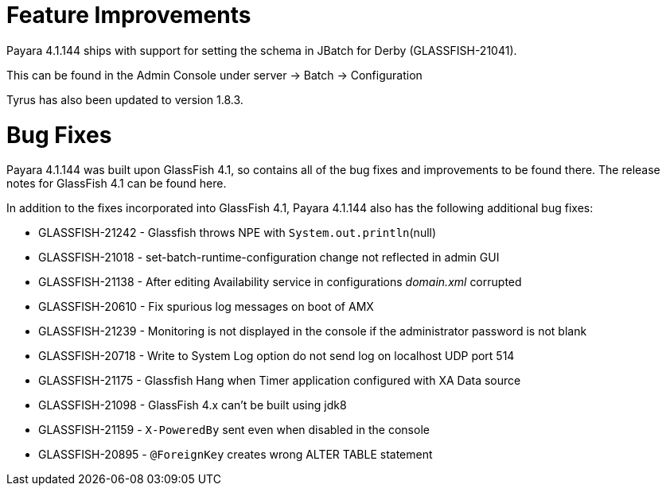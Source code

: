 [[feature-improvements]]
= Feature Improvements

Payara 4.1.144 ships with support for setting the schema in JBatch for Derby
(GLASSFISH-21041).

This can be found in the Admin Console under server -> Batch -> Configuration

Tyrus has also been updated to version 1.8.3.

[[bug-fixes]]
= Bug Fixes

Payara 4.1.144 was built upon GlassFish 4.1, so contains all of the bug fixes and
improvements to be found there. The release notes for GlassFish 4.1 can be found here.

In addition to the fixes incorporated into GlassFish 4.1, Payara 4.1.144 also has the following additional bug fixes:

* GLASSFISH-21242 - Glassfish throws NPE with `System.out.println`(null)
* GLASSFISH-21018 - set-batch-runtime-configuration change not reflected in admin GUI
* GLASSFISH-21138 - After editing Availability service in configurations _domain.xml_ corrupted
* GLASSFISH-20610 - Fix spurious log messages on boot of AMX
* GLASSFISH-21239 - Monitoring is not displayed in the console if the administrator password is not blank
* GLASSFISH-20718 - Write to System Log option do not send log on localhost UDP port 514
* GLASSFISH-21175 - Glassfish Hang when Timer application configured with XA Data source
* GLASSFISH-21098 - GlassFish 4.x can't be built using jdk8
* GLASSFISH-21159 - `X-PoweredBy` sent even when disabled in the console
* GLASSFISH-20895 - `@ForeignKey` creates wrong ALTER TABLE statement
